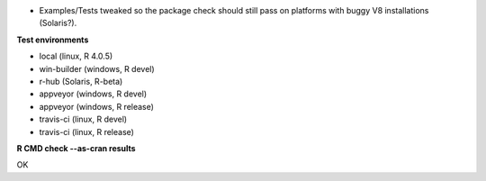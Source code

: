 * Examples/Tests tweaked so the package check should still
  pass on platforms with buggy V8 installations (Solaris?).

**Test environments**

* local (linux, R 4.0.5) 
* win-builder (windows, R devel) 
* r-hub (Solaris, R-beta)
* appveyor (windows, R devel) 
* appveyor (windows, R release) 
* travis-ci (linux, R devel) 
* travis-ci (linux, R release) 

**R CMD check --as-cran results**

OK
